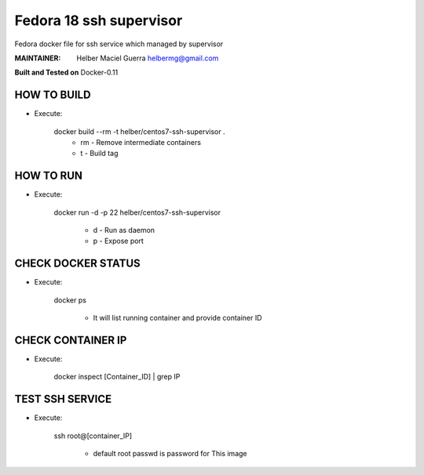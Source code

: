 ===========
Fedora 18 ssh supervisor
===========

Fedora docker file for ssh service which managed by supervisor

:MAINTAINER:
        Helber Maciel Guerra
        helbermg@gmail.com


**Built and Tested on** Docker-0.11

HOW TO BUILD
------------

- Execute:

    docker build --rm -t helber/centos7-ssh-supervisor .
        + rm - Remove intermediate containers
        + t - Build tag


HOW TO RUN
----------

- Execute:

    docker run -d -p 22 helber/centos7-ssh-supervisor

        + d - Run as daemon
        + p - Expose port

CHECK DOCKER STATUS
-------------------

- Execute:

    docker ps

        + It will list running container and provide container ID

CHECK CONTAINER IP
------------------

- Execute:

    docker inspect [Container_ID] | grep IP


TEST SSH SERVICE
----------------
- Execute:

    ssh root@[container_IP]

        + default root passwd is password for This image
